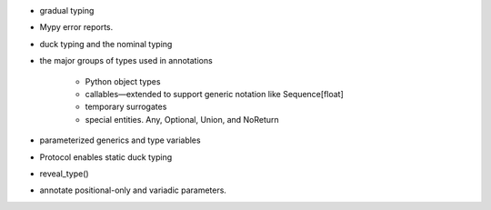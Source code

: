 - gradual typing
- Mypy error reports.
- duck typing and the nominal typing
- the major groups of types used in annotations

    - Python object types
    - callables—extended to support generic notation like Sequence[float]
    - temporary surrogates
    - special entities. Any, Optional, Union, and NoReturn

- parameterized generics and type variables
- Protocol enables static duck typing
- reveal_type()
- annotate positional-only and variadic parameters.
